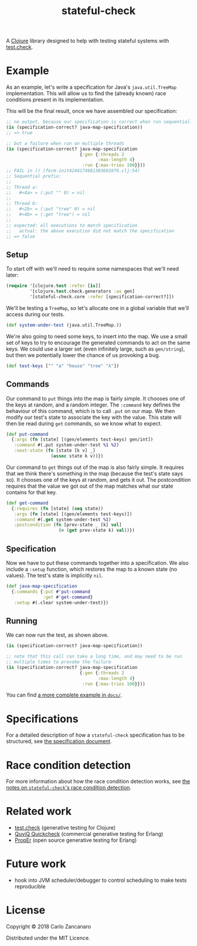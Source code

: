 #+TITLE: stateful-check

#+PROPERTY: header-args :results silent :session example

A [[http://clojure.org][Clojure]] library designed to help with testing stateful systems with
[[https://github.com/clojure/test.check/][test.check]].

#+BEGIN_HTML
<a href="http://clojars.org/org.clojars.czan/stateful-check">
  <img src="http://clojars.org/org.clojars.czan/stateful-check/latest-version.svg"
       alt="Clojars Project">
</a>
#+END_HTML

* Example

As an example, let's write a specification for Java's ~java.util.TreeMap~ implementation. This will allow us to find the (already known) race conditions present in its implementation.

This will be the final result, once we have assembled our specification:

#+BEGIN_SRC clojure :results replace output
  ;; no output, because our specification is correct when run sequentially
  (is (specification-correct? java-map-specification))
  ;; => true

  ;; but a failure when run on multiple threads
  (is (specification-correct? java-map-specification
                              {:gen {:threads 2
                                     :max-length 4}
                               :run {:max-tries 100}}))
  ;; FAIL in () (form-init4244174681303601076.clj:54)
  ;; Sequential prefix:
  ;;
  ;; Thread a:
  ;;   #<4a> = (:put "" 0) = nil
  ;;
  ;; Thread b:
  ;;   #<2b> = (:put "tree" 0) = nil
  ;;   #<4b> = (:get "tree") = nil
  ;;
  ;; expected: all executions to match specification
  ;;   actual: the above execution did not match the specification
  ;; => false
#+END_SRC

** Setup

To start off with we'll need to require some namespaces that we'll need later:
#+BEGIN_SRC clojure
  (require '[clojure.test :refer [is]]
           '[clojure.test.check.generators :as gen]
           '[stateful-check.core :refer [specification-correct?]])
#+END_SRC

We'll be testing a ~TreeMap~, so let's allocate one in a global variable that we'll access during our tests.
#+BEGIN_SRC clojure
  (def system-under-test (java.util.TreeMap.))
#+END_SRC

We're also going to need some keys, to insert into the map. We use a small set of keys to try to encourage the generated commands to act on the same keys. We could use a larger set (even infinitely large, such as ~gen/string~), but then we potentially lower the chance of us provoking a bug.
#+BEGIN_SRC clojure
  (def test-keys ["" "a" "house" "tree" "λ"])
#+END_SRC

** Commands

Our command to ~put~ things into the map is fairly simple. It chooses one of the keys at random, and a random integer. The ~:command~ key defines the behaviour of this command, which is to call ~.put~ on our map. We then modify our test's state to associate the key with the value. This state will then be read during ~get~ commands, so we know what to expect.

#+BEGIN_SRC clojure
  (def put-command
    {:args (fn [state] [(gen/elements test-keys) gen/int])
     :command #(.put system-under-test %1 %2)
     :next-state (fn [state [k v] _]
                   (assoc state k v))})
#+END_SRC

Our command to ~get~ things out of the map is also fairly simple. It requires that we think there's something in the map (because the test's state says so). It chooses one of the keys at random, and gets it out. The postcondition requires that the value we got out of the map matches what our state contains for that key.

#+BEGIN_SRC clojure
  (def get-command
    {:requires (fn [state] (seq state))
     :args (fn [state] [(gen/elements test-keys)])
     :command #(.get system-under-test %1)
     :postcondition (fn [prev-state _ [k] val]
                      (= (get prev-state k) val))})
#+END_SRC

** Specification

Now we have to put these commands together into a specification. We also include a ~:setup~ function, which restores the map to a known state (no values). The test's state is implicitly ~nil~.

#+BEGIN_SRC clojure
  (def java-map-specification
    {:commands {:put #'put-command
                :get #'get-command}
     :setup #(.clear system-under-test)})
#+END_SRC

** Running

We can now run the test, as shown above.

#+BEGIN_SRC clojure
  (is (specification-correct? java-map-specification))

  ;; note that this call can take a long time, and may need to be run
  ;; multiple times to provoke the failure
  (is (specification-correct? java-map-specification
                              {:gen {:threads 2
                                     :max-length 4}
                               :run {:max-tries 100}}))
#+END_SRC

You can find [[file:doc/queue.org][a more complete example in ~docs/~]].

* Specifications

For a detailed description of how a ~stateful-check~ specification has
to be structured, see [[file:doc/specification.org][the specification document]].

* Race condition detection

For more information about how the race condition detection works, see [[file:doc/race-conditions.org][the notes on ~stateful-check~'s race condition detection]].

* Related work

- [[https://github.com/clojure/test.check/][test.check]] (generative testing for Clojure)
- [[http://www.quviq.com/index.html][QuviQ Quickcheck]] (commercial generative testing for Erlang)
- [[http://proper.softlab.ntua.gr/index.html][PropEr]] (open source generative testing for Erlang)

* Future work

- hook into JVM scheduler/debugger to control scheduling to make tests reproducible

* License

Copyright © 2018 Carlo Zancanaro

Distributed under the MIT Licence.

# Local Variables:
# org-confirm-babel-evaluate: nil
# nrepl-sync-request-timeout: nil
# End:
